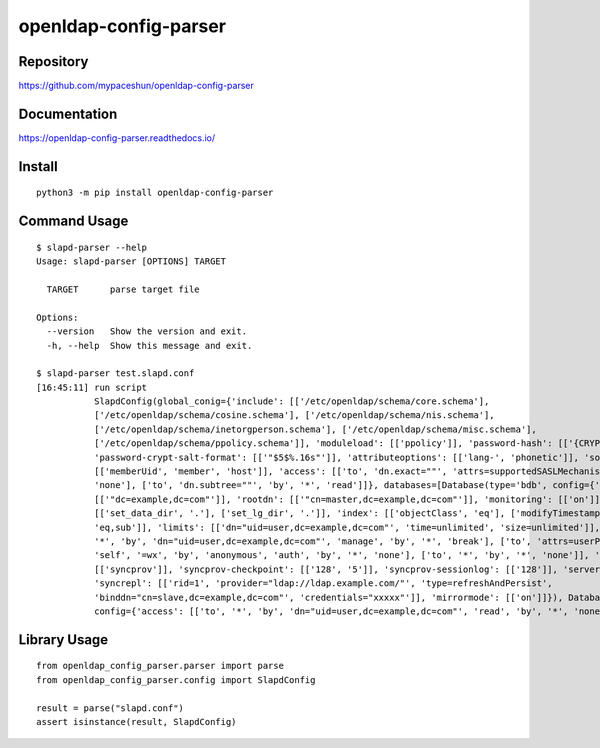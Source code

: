 openldap-config-parser
======================

.. image:: https://img.shields.io/pypi/pyversions/openldap-config-parser
   :target: https://pypi.org/project/openldap-config-parser/
   :alt: PyPI - Python Version
.. image:: https://badge.fury.io/py/openldap-config-parser.svg
   :target: https://pypi.org/project/openldap-config-parser/
.. image:: https://pepy.tech/badge/openldap-config-parser
   :target: https://pypi.org/project/openldap-config-parser/
.. image:: https://github.com/mypaceshun/openldap-config-parser/workflows/Test/badge.svg?branch=main&event=push
   :target: https://github.com/mypaceshun/openldap-config-parser/actions/workflows/main.yml
.. image:: https://codecov.io/gh/mypaceshun/openldap-config-parser/branch/main/graph/badge.svg?token=YT631KX1TK
   :target: https://codecov.io/gh/mypaceshun/openldap-config-parser
.. image:: https://readthedocs.org/projects/openldap-config-parser/badge/?version=latest
   :target: https://openldap-config-parser.readthedocs.io/ja/latest/?badge=latest
   :alt: Documentation Status

Repository
----------

https://github.com/mypaceshun/openldap-config-parser

Documentation
-------------

https://openldap-config-parser.readthedocs.io/

Install
-------

::

  python3 -m pip install openldap-config-parser

Command Usage
-------------

::

  $ slapd-parser --help
  Usage: slapd-parser [OPTIONS] TARGET

    TARGET      parse target file

  Options:
    --version   Show the version and exit.
    -h, --help  Show this message and exit.

  $ slapd-parser test.slapd.conf
  [16:45:11] run script                                                                                                           command.py:24
             SlapdConfig(global_conig={'include': [['/etc/openldap/schema/core.schema'],                              command.py:26
             ['/etc/openldap/schema/cosine.schema'], ['/etc/openldap/schema/nis.schema'],                              
             ['/etc/openldap/schema/inetorgperson.schema'], ['/etc/openldap/schema/misc.schema'],                      
             ['/etc/openldap/schema/ppolicy.schema']], 'moduleload': [['ppolicy']], 'password-hash': [['{CRYPT}']],                
             'password-crypt-salt-format': [['"$5$%.16s"']], 'attributeoptions': [['lang-', 'phonetic']], 'sortvals':                          
             [['memberUid', 'member', 'host']], 'access': [['to', 'dn.exact=""', 'attrs=supportedSASLMechanisms', 'by', '*',                   
             'none'], ['to', 'dn.subtree=""', 'by', '*', 'read']]}, databases=[Database(type='bdb', config={'suffix':                          
             [['"dc=example,dc=com"']], 'rootdn': [['"cn=master,dc=example,dc=com"']], 'monitoring': [['on']], 'dbconfig':                     
             [['set_data_dir', '.'], ['set_lg_dir', '.']], 'index': [['objectClass', 'eq'], ['modifyTimestamp', 'eq'], ['cn',                  
             'eq,sub']], 'limits': [['dn="uid=user,dc=example,dc=com"', 'time=unlimited', 'size=unlimited']], 'access': [['to',                
             '*', 'by', 'dn="uid=user,dc=example,dc=com"', 'manage', 'by', '*', 'break'], ['to', 'attrs=userPassword', 'by',                   
             'self', '=wx', 'by', 'anonymous', 'auth', 'by', '*', 'none'], ['to', '*', 'by', '*', 'none']], 'overlay':                         
             [['syncprov']], 'syncprov-checkpoint': [['128', '5']], 'syncprov-sessionlog': [['128']], 'serverID': [['1']],                     
             'syncrepl': [['rid=1', 'provider="ldap://ldap.example.com/"', 'type=refreshAndPersist',                                           
             'binddn="cn=slave,dc=example,dc=com"', 'credentials="xxxxx"']], 'mirrormode': [['on']]}), Database(type='monitor',                
             config={'access': [['to', '*', 'by', 'dn="uid=user,dc=example,dc=com"', 'read', 'by', '*', 'none']]})])

Library Usage
-------------

::

  from openldap_config_parser.parser import parse
  from openldap_config_parser.config import SlapdConfig

  result = parse("slapd.conf")
  assert isinstance(result, SlapdConfig)
